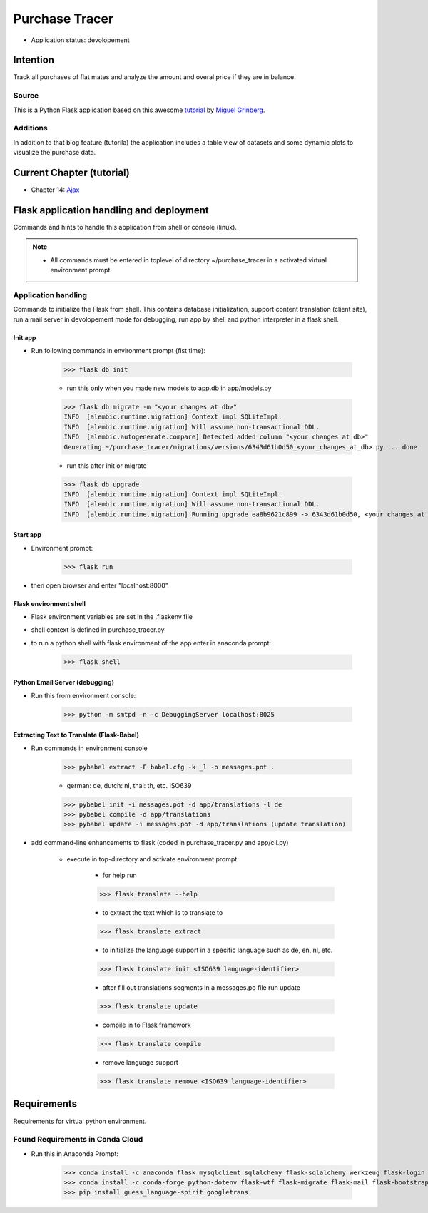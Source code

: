 ***************
Purchase Tracer
***************

* Application status: devolopement

Intention
#########

Track all purchases of flat mates and analyze the amount and overal price if they are in balance.

Source
======

This is a Python Flask application based on this awesome `tutorial <https://blog.miguelgrinberg.com/post/the-flask-mega-tutorial-part-vi-profile-page-and-avatars>`_ by `Miguel Grinberg <https://plus.google.com/u/0/+MiguelGrinberg>`_.

Additions
=========

In addition to that blog feature (tutorila) the application includes a table view of datasets and some dynamic plots to visualize
the purchase data.

Current Chapter (tutorial)
##########################

* Chapter 14: `Ajax <https://blog.miguelgrinberg.com/post/the-flask-mega-tutorial-part-xiv-ajax>`_

Flask application handling and deployment
#########################################

Commands and hints to handle this application from shell or console (linux).

.. note::
   * All commands must be entered in toplevel of directory ~/purchase_tracer in a activated virtual environment prompt.

Application handling
====================

Commands to initialize the Flask from shell. This contains database initialization, support content translation (client site),
run a mail server in devolopement mode for debugging, run app by shell and python interpreter in a flask shell.

Init app
--------

* Run following commands in environment prompt (fist time):

    >>> flask db init

    * run this only when you made new models to app.db in app/models.py

    >>> flask db migrate -m "<your changes at db>"
    INFO  [alembic.runtime.migration] Context impl SQLiteImpl.
    INFO  [alembic.runtime.migration] Will assume non-transactional DDL.
    INFO  [alembic.autogenerate.compare] Detected added column "<your changes at db>"
    Generating ~/purchase_tracer/migrations/versions/6343d61b0d50_<your_changes_at_db>.py ... done

    * run this after init or migrate

    >>> flask db upgrade
    INFO  [alembic.runtime.migration] Context impl SQLiteImpl.
    INFO  [alembic.runtime.migration] Will assume non-transactional DDL.
    INFO  [alembic.runtime.migration] Running upgrade ea8b9621c899 -> 6343d61b0d50, <your changes at db>


Start app
---------

* Environment prompt:

    >>> flask run

* then open browser and enter "localhost:8000"

Flask environment shell
-----------------------

* Flask environment variables are set in the .flaskenv file
* shell context is defined in purchase_tracer.py
* to run a python shell with flask environment of the app enter in anaconda prompt:

    >>> flask shell

Python Email Server (debugging)
-------------------------------

* Run this from environment console:

    >>> python -m smtpd -n -c DebuggingServer localhost:8025

Extracting Text to Translate (Flask-Babel)
------------------------------------------

* Run commands in environment console

    >>> pybabel extract -F babel.cfg -k _l -o messages.pot .

    * german: de, dutch: nl, thai: th, etc. ISO639

    >>> pybabel init -i messages.pot -d app/translations -l de
    >>> pybabel compile -d app/translations
    >>> pybabel update -i messages.pot -d app/translations (update translation)

* add command-line enhancements to flask (coded in purchase_tracer.py and app/cli.py)

    * execute in top-directory and activate environment prompt

        * for help run

        >>> flask translate --help

        * to extract the text which is to translate to

        >>> flask translate extract

        * to initialize the language support in a specific language such as de, en, nl, etc.

        >>> flask translate init <ISO639 language-identifier>

        * after fill out translations segments in a messages.po file run update

        >>> flask translate update

        * compile in to Flask framework

        >>> flask translate compile

        * remove language support

        >>> flask translate remove <ISO639 language-identifier>


Requirements
############

Requirements for virtual python environment.

Found Requirements in Conda Cloud
=================================

* Run this in Anaconda Prompt:

    >>> conda install -c anaconda flask mysqlclient sqlalchemy flask-sqlalchemy werkzeug flask-login wtforms pyjwt click
    >>> conda install -c conda-forge python-dotenv flask-wtf flask-migrate flask-mail flask-bootstrap flask-moment flask-babel requests
    >>> pip install guess_language-spirit googletrans
